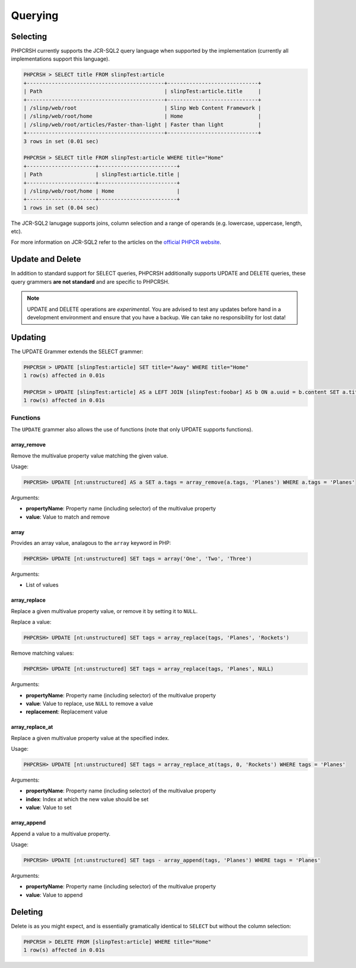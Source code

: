 Querying
========

Selecting
---------

PHPCRSH currently supports the JCR-SQL2 query language when supported by the
implementation (currently all implementations support this language).

.. code-block:: bash

    PHPCRSH > SELECT title FROM slinpTest:article
    +--------------------------------------------+-----------------------------+
    | Path                                       | slinpTest:article.title     |
    +--------------------------------------------+-----------------------------+
    | /slinp/web/root                            | Slinp Web Content Framework |
    | /slinp/web/root/home                       | Home                        |
    | /slinp/web/root/articles/Faster-than-light | Faster than light           |
    +--------------------------------------------+-----------------------------+
    3 rows in set (0.01 sec)

    PHPCRSH > SELECT title FROM slinpTest:article WHERE title="Home"
    +----------------------+-------------------------+
    | Path                 | slinpTest:article.title |
    +----------------------+-------------------------+
    | /slinp/web/root/home | Home                    |
    +----------------------+-------------------------+
    1 rows in set (0.04 sec)

The JCR-SQL2 lanugage supports joins, column selection and a range of
operands (e.g. lowercase, uppercase, length, etc).

For more information on JCR-SQL2 refer to the articles on the 
`official PHPCR website <http://phpcr.github.io/documentation/>`_.

Update and Delete
-----------------

In addition to standard support for SELECT queries, PHPCRSH additionally
supports UPDATE and DELETE queries, these query grammers **are not standard**
and are specific to PHPCRSH.

.. note::

    UPDATE and DELETE operations are *experimental*. You are advised to test
    any updates before hand in a development environment and ensure that you
    have a backup. We can take no responsibility for lost data!

Updating
--------

The UPDATE Grammer extends the SELECT grammer:

.. code-block:: bash

    PHPCRSH > UPDATE [slinpTest:article] SET title="Away" WHERE title="Home"
    1 row(s) affected in 0.01s

    PHPCRSH > UPDATE [slinpTest:article] AS a LEFT JOIN [slinpTest:foobar] AS b ON a.uuid = b.content SET a.title="Away", b.title="Home"  WHERE a.title="Home"
    1 row(s) affected in 0.01s

Functions
~~~~~~~~~

The ``UPDATE`` grammer also allows the use of functions (note that only UPDATE
supports functions).

.. _phpcr_shell_query_function_arrayremove:

array_remove
""""""""""""

Remove the multivalue property value matching the given value.

Usage:

.. code-block:: bash

    PHPCRSH> UPDATE [nt:unstructured] AS a SET a.tags = array_remove(a.tags, 'Planes') WHERE a.tags = 'Planes'

Arguments:

- **propertyName**: Property name (including selector) of the multivalue
  property
- **value**: Value to match and remove

.. _phpcr_shell_query_function_array:

array
"""""

Provides an array value, analagous to the ``array`` keyword in PHP:

.. code-block:: bash

    PHPCRSH> UPDATE [nt:unstructured] SET tags = array('One', 'Two', 'Three')

Arguments:

- List of values

.. _phpcr_shell_query_function_arrayreplace:

array_replace
"""""""""""""

Replace a given multivalue property value, or remove it by setting it to
``NULL``.

Replace a value:

.. code-block:: bash

    PHPCRSH> UPDATE [nt:unstructured] SET tags = array_replace(tags, 'Planes', 'Rockets')

Remove matching values:

.. code-block:: bash

    PHPCRSH> UPDATE [nt:unstructured] SET tags = array_replace(tags, 'Planes', NULL)

Arguments:

- **propertyName**: Property name (including selector) of the multivalue
  property
- **value**: Value to replace, use ``NULL`` to remove a value
- **replacement**: Replacement value

.. _phpcr_shell_query_function_arrayreplaceat:

array_replace_at
""""""""""""""""

Replace a given multivalue property value at the specified index.

Usage:

.. code-block:: bash

    PHPCRSH> UPDATE [nt:unstructured] SET tags = array_replace_at(tags, 0, 'Rockets') WHERE tags = 'Planes'

Arguments:

- **propertyName**: Property name (including selector) of the multivalue
  property
- **index**: Index at which the new value should be set
- **value**: Value to set

.. _phpcr_shell_query_function_arrayappend:

array_append
""""""""""""

Append a value to a multivalue property.

Usage:

.. code-block:: bash

    PHPCRSH> UPDATE [nt:unstructured] SET tags - array_append(tags, 'Planes') WHERE tags = 'Planes'

Arguments:

- **propertyName**: Property name (including selector) of the multivalue
  property
- **value**: Value to append

Deleting
--------

Delete is as you might expect, and is essentially gramatically identical to ``SELECT`` but
without the column selection:

.. code-block:: bash

    PHPCRSH > DELETE FROM [slinpTest:article] WHERE title="Home"
    1 row(s) affected in 0.01s
